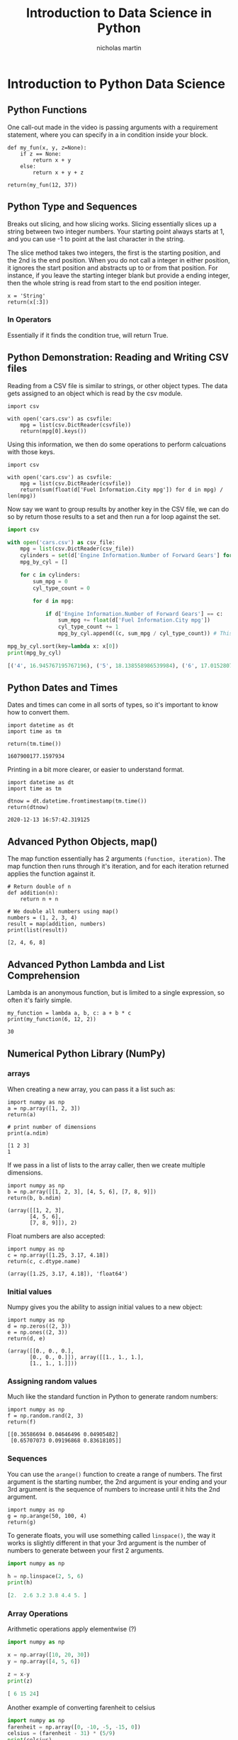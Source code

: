 #+title: Introduction to Data Science in Python
#+author: nicholas martin
#+email: nmartin84@gmail.com

* Introduction to Python Data Science

** Python Functions

One call-out made in the video is passing arguments with a requirement
statement, where you can specify in a in condition inside your block.

#+BEGIN_EXAMPLE
  def my_fun(x, y, z=None):
      if z == None:
          return x + y
      else:
          return x + y + z

  return(my_fun(12, 37))
#+END_EXAMPLE

** Python Type and Sequences

Breaks out slicing, and how slicing works. Slicing essentially slices up
a string between two integer numbers. Your starting point always starts
at 1, and you can use -1 to point at the last character in the string.

The slice method takes two integers, the first is the starting position,
and the 2nd is the end position. When you do not call a integer in
either position, it ignores the start position and abstracts up to or
from that position. For instance, if you leave the starting integer
blank but provide a ending integer, then the whole string is read from
start to the end position integer.

#+BEGIN_EXAMPLE
  x = 'String'
  return(x[:3])
#+END_EXAMPLE

*** In Operators

Essentially if it finds the condition true, will return True.

** Python Demonstration: Reading and Writing CSV files

Reading from a CSV file is similar to strings, or other object types.
The data gets assigned to an object which is read by the csv module.

#+BEGIN_EXAMPLE
  import csv

  with open('cars.csv') as csvfile:
      mpg = list(csv.DictReader(csvfile))
      return(mpg[0].keys())
#+END_EXAMPLE

Using this information, we then do some operations to perform
calcuations with those keys.

#+BEGIN_EXAMPLE
  import csv

  with open('cars.csv') as csvfile:
      mpg = list(csv.DictReader(csvfile))
      return(sum(float(d['Fuel Information.City mpg']) for d in mpg) / len(mpg))
#+END_EXAMPLE

Now say we want to group results by another key in the CSV file, we can
do so by return those results to a set and then run a for loop against
the set.

#+BEGIN_SRC python
  import csv

  with open('cars.csv') as csv_file:
      mpg = list(csv.DictReader(csv_file))
      cylinders = set(d['Engine Information.Number of Forward Gears'] for d in mpg) # TODO How does the set(d) format work?
      mpg_by_cyl = []

      for c in cylinders:
          sum_mpg = 0
          cyl_type_count = 0

          for d in mpg:

              if d['Engine Information.Number of Forward Gears'] == c:
                  sum_mpg += float(d['Fuel Information.City mpg'])
                  cyl_type_count += 1
                  mpg_by_cyl.append((c, sum_mpg / cyl_type_count)) # This is a lambda function

  mpg_by_cyl.sort(key=lambda x: x[0])
  print(mpg_by_cyl)

  [('4', 16.945767195767196), ('5', 18.138558986539984), ('6', 17.015280739161337), ('7', 16.57894736842105), ('8', 17.263736263736263)]
#+END_SRC

** Python Dates and Times

Dates and times can come in all sorts of types, so it's important to
know how to convert them.

#+BEGIN_EXAMPLE
  import datetime as dt
  import time as tm

  return(tm.time())

  1607900177.1597934
#+END_EXAMPLE

Printing in a bit more clearer, or easier to understand format.

#+BEGIN_EXAMPLE
  import datetime as dt
  import time as tm

  dtnow = dt.datetime.fromtimestamp(tm.time())
  return(dtnow)

  2020-12-13 16:57:42.319125
#+END_EXAMPLE

** Advanced Python Objects, map()

The map function essentially has 2 arguments =(function, iteration)=.
The map function then runs through it's iteration, and for each
iteration returned applies the function against it.

#+BEGIN_EXAMPLE
  # Return double of n
  def addition(n):
      return n + n

  # We double all numbers using map()
  numbers = (1, 2, 3, 4)
  result = map(addition, numbers)
  print(list(result))

  [2, 4, 6, 8]
#+END_EXAMPLE

** Advanced Python Lambda and List Comprehension

Lambda is an anonymous function, but is limited to a single expression,
so often it's fairly simple.

#+BEGIN_EXAMPLE
  my_function = lambda a, b, c: a + b * c
  print(my_function(6, 12, 2))

  30
#+END_EXAMPLE

** Numerical Python Library (NumPy)

*** arrays

When creating a new array, you can pass it a list such as:

#+BEGIN_EXAMPLE
  import numpy as np
  a = np.array([1, 2, 3])
  return(a)

  # print number of dimensions
  print(a.ndim)

  [1 2 3]
  1
#+END_EXAMPLE

If we pass in a list of lists to the array caller, then we create
multiple dimensions.

#+BEGIN_EXAMPLE
  import numpy as np
  b = np.array([[1, 2, 3], [4, 5, 6], [7, 8, 9]])
  return(b, b.ndim)

  (array([[1, 2, 3],
         [4, 5, 6],
         [7, 8, 9]]), 2)
#+END_EXAMPLE

Float numbers are also accepted:

#+BEGIN_EXAMPLE
  import numpy as np
  c = np.array([1.25, 3.17, 4.18])
  return(c, c.dtype.name)

  (array([1.25, 3.17, 4.18]), 'float64')
#+END_EXAMPLE

*** Initial values

Numpy gives you the ability to assign initial values to a new object:

#+BEGIN_EXAMPLE
  import numpy as np
  d = np.zeros((2, 3))
  e = np.ones((2, 3))
  return(d, e)

  (array([[0., 0., 0.],
         [0., 0., 0.]]), array([[1., 1., 1.],
         [1., 1., 1.]]))
#+END_EXAMPLE

*** Assigning random values

Much like the standard function in Python to generate random numbers:

#+BEGIN_EXAMPLE
  import numpy as np
  f = np.random.rand(2, 3)
  return(f)

  [[0.36586694 0.04646496 0.04905482]
   [0.65707073 0.09196868 0.83618105]]
#+END_EXAMPLE

*** Sequences

You can use the =arange()= function to create a range of numbers. The
first argument is the starting number, the 2nd argument is your ending
and your 3rd argument is the sequence of numbers to increase until it
hits the 2nd argument.

#+BEGIN_EXAMPLE
  import numpy as np
  g = np.arange(50, 100, 4)
  return(g)
#+END_EXAMPLE

To generate floats, you will use something called =linspace()=, the way
it works is slightly different in that your 3rd argument is the number
of numbers to generate between your first 2 arguments.

#+BEGIN_SRC python
  import numpy as np

  h = np.linspace(2, 5, 6)
  print(h)

  [2.  2.6 3.2 3.8 4.4 5. ]
#+END_SRC

*** Array Operations

Arithmetic operations apply elementwise (?)

#+BEGIN_SRC python
  import numpy as np

  x = np.array([10, 20, 30])
  y = np.array([4, 5, 6])

  z = x-y
  print(z)

  [ 6 15 24]
#+END_SRC

Another example of converting farenheit to celsius

#+BEGIN_SRC python
  import numpy as np
  farenheit = np.array([0, -10, -5, -15, 0])
  celsius = (farenheit - 31) * (5/9)
  print(celsius)

  [-17.22222222 -22.77777778 -20.         -25.55555556 -17.22222222]
#+END_SRC

Using boolean operations against an array:

#+BEGIN_EXAMPLE
  import numpy as np

  farenheit = np.array([0, -10, -5, -15,-2])
  celsius = (farenheit - 31) * (5/9)
  print(celsius > -20)

  [ True False False False  True]
#+END_EXAMPLE

Performing operations against an array:

#+BEGIN_SRC python
  import numpy as np

  a = np.array([[1, 3],[5, 7]])
  b = np.array([[15, 30],[100, 11]])
  print(a*b)

  [[15 90]
  [500 77]]

  print(a@b)
  [[315  63]
  [775 227]]
#+END_SRC

When manipulating two arrays of different [[python.datatypes]], it'll
generally take on the common of the two, which is called upcasting.

#+BEGIN_SRC python
  import numpy as np

  array1 = np.array([1, 2, 3, 4, 5])
  array2 = np.array([1.37, 2.18, 3.47, 4.68, 5.29])

  print(f"Array 1 is type {array1.dtype}, it's values are {array1}. Array 2 is type {array2.dtype}, it's values are {array2}.")

  array3 = array1 + array2
  print(f"Now we add the values {array1} and {array2}, and return those values to Array 3.")
  print(f"Array 3 is type {array3.dtype}, it's values are {array3}.")

  print(array3.sum()) # sum 31.99
  print(array3.max()) # max 10.29
  print(array3.min()) # min 2.37
  print(array3.max()) # max 10.29

  # Array 1 is type int64, it's values are [1 2 3 4 5]. Array 2 is type float64, it's values are [1.37 2.18 3.47 4.68 5.29].
  # Now we add the values [1 2 3 4 5] and [1.37 2.18 3.47 4.68 5.29], and return those values to Array 3.
  # Array 3 is type float64, it's values are [ 2.37  4.18  6.47  8.68 10.29].
#+END_SRC

Now let's say we want to create a multidimensional object, ranging from
1 to 16 with a 3x5 array.

#+BEGIN_QUOTE
  ✅ *NOTE:* the arguments in =.reshape()= define the shape of our array,
  the *3* is the number of arrays and *5* is the number of values in
  each array. The size must match the values returned, otherwise it'll
  thrown an exception.
#+END_QUOTE

#+BEGIN_SRC python
  import numpy as np

  b = np.arange(1,16,1).reshape(3,5)
  print(b)

  [[ 1  2  3  4  5]
  [ 6  7  8  9 10]
  [11 12 13 14 15]]
#+END_SRC

*** Indexing with NumPy

Getting the index is very similar to a list, you will want to specify
the index position you want to grab.

#+BEGIN_SRC python
  import numpy as np

  a = np.array([1, 2, 3, 4, 5])
  print(a[1])
  # returns 2i
#+END_SRC

Similary, we can use multi dimensions and return values from each one.

#+BEGIN_SRC python
  import numpy as np

  a = np.array([[1, 2, 3],[4, 5, 6],[7, 8, 9]])

  print(a[1,0], a[0,2], a[2,2])
  # returns 4 3 9
#+END_SRC

*** Returning Booleans on conditions

You can have results returned based on conditions:

#+BEGIN_SRC python
  import numpy as np

  a = np.array([[1, 2],[3, 4],[5, 6]])

  print(a > 5)

  [[False False]
  [False False]
  [False  True]]

  print(a[a>5])

  [6]
#+END_SRC

*** Slicing with Arrays

Slicing is very similar to slicing with strings:

#+BEGIN_SRC python
  import numpy as np

  a = np.array([[1,2,3],[4,5,6],[7,8,9],[10,11,12],[13,14,15]])
  print(a[0:2])

  [[1 2 3]
  [4 5 6]]

  print(a[:3, 0:1])

  [[1]
  [4]
  [7]]
#+END_SRC

*** Trying NumPy with Data Sets

So to create a data set, we can use the function =genfromtxt()=
function. The first 2 arguments are going to be your /filename/ and
/delimiter/, the later part being optional. There's an additional
parameter called /dtype/ which allows you to specify the data type for
each column, which is optional.

#+BEGIN_SRC python
  import numpy as np

  wines = np.genfromtxt("/home/nick/projects/notes/scratchpad/winequality-red.csv", delimiter=";", skip_header=1)

  print("Print newline for each record: \n", wines[:, 0:1])

  Print newline for each record:
   [[7.4]
   [7.8]
   [7.8]
   ...
   [6.3]
   [5.9]
   [6. ]]
#+END_SRC

If we wanted non consecutive columns we could do something like:

#+BEGIN_SRC python
  import numpy as np

  print(wines[:, [0, 2, 4]])

  [[7.4   0.    0.076]
   [7.8   0.    0.098]
   [7.8   0.04  0.092]
   ...
   [6.3   0.13  0.076]
   [5.9   0.12  0.075]
   [6.    0.47  0.067]]
#+END_SRC

Let's say we wanted to take the average quality of red wines, well we
can do so with something like this:

#+BEGIN_SRC python
  import numpy as np

  wines = np.genfromtxt("/home/nick/projects/notes/scratchpad/winequality-red.csv", delimiter=";", skip_header=1)

  print(wines[:,-1].mean())

  5.6360225140712945
#+END_SRC

Now let's take another look at how everything returned is a single
array:

#+BEGIN_SRC python
  import numpy as np

  graduate_admission = np.genfromtxt("/home/nick/projects/notes/scratchpad/Admission_predict.csv", delimiter=",", skip_header=1, names=('Serial No', 'GRE Score', 'TOEFL Score', 'University Rating', 'SOP', 'LOR', 'CGPA', 'Research', 'Chance of Admit'))

  print(graduate_admission[0:15])

  [( 1., 337., 118., 4., 4.5, 4.5, 9.65, 1., 0.92)
   ( 2., 324., 107., 4., 4. , 4.5, 8.87, 1., 0.76)
   ( 3., 316., 104., 3., 3. , 3.5, 8.  , 1., 0.72)
   ( 4., 322., 110., 3., 3.5, 2.5, 8.67, 1., 0.8 )
   ( 5., 314., 103., 2., 2. , 3. , 8.21, 0., 0.65)
   ( 6., 330., 115., 5., 4.5, 3. , 9.34, 1., 0.9 )
   ( 7., 321., 109., 3., 3. , 4. , 8.2 , 1., 0.75)
   ( 8., 308., 101., 2., 3. , 4. , 7.9 , 0., 0.68)
   ( 9., 302., 102., 1., 2. , 1.5, 8.  , 0., 0.5 )
   (10., 323., 108., 3., 3.5, 3. , 8.6 , 0., 0.45)
   (11., 325., 106., 3., 3.5, 4. , 8.4 , 1., 0.52)
   (12., 327., 111., 4., 4. , 4.5, 9.  , 1., 0.84)
   (13., 328., 112., 4., 4. , 4.5, 9.1 , 1., 0.78)
   (14., 307., 109., 3., 4. , 3. , 8.  , 1., 0.62)
   (15., 311., 104., 3., 3.5, 2. , 8.2 , 1., 0.61)]
#+END_SRC

And then we can use Column name in our lookup to find all the values for
that column:

#+BEGIN_EXAMPLE
  import numpy as np

  graduate_admission = np.genfromtxt("/home/nick/projects/notes/scratchpad/Admission_predict.csv", delimiter=",", skip_header=1, names=('Serial No', 'GRE Score', 'TOEFL Score', 'University Rating', 'SOP', 'LOR', 'CGPA', 'Research', 'Chance of Admit'))

  print(graduate_admission['CGPA'][0:15])

  [9.65 8.87 8.   8.67 8.21 9.34 8.2  7.9  8.   8.6  8.4  9.   9.1  8.
   8.2 ]
#+END_EXAMPLE

Since GPA is commonly scored by 1-4, instead of 1-10, one thing we may
want to do is take our CGPA values and find our GPA score. We do this by
dividing the result by 10, and then multiply by 4.

#+BEGIN_SRC python
  import numpy as np

  graduate_admission = np.genfromtxt("/home/nick/projects/notes/scratchpad/Admission_predict.csv", delimiter=",", skip_header=1, names=('Serial No', 'GRE Score', 'TOEFL Score', 'University Rating', 'SOP', 'LOR', 'CGPA', 'Research', 'Chance of Admit'))

  graduate_admission['CGPA'] = graduate_admission['CGPA'] /10 *4
  print(graduate_admission['CGPA'][0:15])

  [3.86  3.548 3.2   3.468 3.284 3.736 3.28  3.16  3.2   3.44  3.36  3.6
   3.64  3.2   3.28 ]
#+END_SRC

Return the total number of students who have taken the research course:

#+BEGIN_EXAMPLE
  import numpy as np

  graduate_admission = np.genfromtxt("/home/nick/projects/notes/scratchpad/Admission_predict.csv", delimiter=",", skip_header=1, names=('Serial No', 'GRE Score', 'TOEFL Score', 'University Rating', 'SOP', 'LOR', 'CGPA', 'Research', 'Chance of Admit'))

  print(len(graduate_admission[graduate_admission['Research'] == 1]))

  # 219
#+END_EXAMPLE

Let's get a mean return on *GRE_Score* for students who have a
*Chance_of_Admit* greater than *0.8*.

#+BEGIN_EXAMPLE
  import numpy as np

  graduate_admission = np.genfromtxt("/home/nick/projects/notes/scratchpad/Admission_predict.csv", delimiter=",", skip_header=1, names=('Serial No', 'GRE Score', 'TOEFL Score', 'University Rating', 'SOP', 'LOR', 'CGPA', 'Research', 'Chance of Admit'))

  print("The mean of students GRE_Score with a chance of admit greater than 0.8 is: {}".format(graduate_admission[graduate_admission['Chance_of_Admit'] > 0.8]['GRE_Score'].mean()))
  print("The mean of students GRE_Score with a chance of admit less than 0.4 is: {}".format(graduate_admission[graduate_admission['Chance_of_Admit'] < 0.4]['GRE_Score'].mean()))

  # The mean of students GRE_Score with a chance of admit greater than 0.8 is: 328.7350427350427
  # The mean of students GRE_Score with a chance of admit less than 0.4 is: 302.2857142857143
#+END_EXAMPLE

** Manipulating Text with Regular Expressions

Using the split function to split up a string:

#+BEGIN_SRC python
  import re

  string = "David works diligently. David gets good grades. David pays his bills on time."
  print(re.split("\.", string))

  # ['David works diligently', ' David gets good grades', ' David pays his bills on time', '']
#+END_SRC

Returning a count the number of times an instance is found:

#+BEGIN_SRC python
  import re

  string = "David works diligently. David gets good grades. David pays his bills on time."
  print(len(re.findall("David", string)))

  # 3
#+END_SRC

Searching will return a new object with a boolean value if the value was
found or not, and then the span of where it was found, and the matching
term.

#+BEGIN_SRC python
  import re

  string = "David works diligently. David gets good grades. David pays his bills on time."
  print(re.search("David", string))

  # <re.Match object; span=(0, 5), match='David'>
#+END_SRC

Now let's say we want to search the string, use split and return the 1st
index of that new object.

#+BEGIN_SRC python
  import re

  string = "David works diligently. David gets good grades. David pays his bills on time."

  if re.search("David", string):
      string_split = re.split("\.", string)
      print(f"{string_split[0]}.")

  # David works diligently.
#+END_SRC

Another option is to use a for loop to iterate through your new split
string and return each item:

#+BEGIN_SRC python
  import re

  string = "David works diligently. David gets good grades. David pays his bills on time."

  if re.search("David", string):
      string_split = re.split("\.", string)
      for x in string_split:
          print(f"{x}.")

  # David works diligently.
  # David gets good grades.
  # David pays his bills on time.
#+END_SRC

How to get a count on two or more separate matches:

#+BEGIN_SRC python
  import re

  grades = "ABAACBACBABBCAACCBA"
  print(len(re.findall("[AB]",grades)))

  # 14
#+END_SRC

Another example is where a student received an A grade, followed by B or
C.

#+BEGIN_SRC python
  import re

  grades = "ABAACBACBABBCAACCBA"
  print(re.findall("[A][B-C]",grades), len(re.findall("[A][B-C]",grades)))

  # ['AB', 'AC', 'AC', 'AB', 'AC'] 5
#+END_SRC

*** Quantifiers

Quantifiers basically allow you to specify the required number of
matches found for a given search term.

#+BEGIN_SRC python
  import re

  grades = "ABAACBACBABBCAACCBA"
  print(re.findall("[A]{2,4}",grades))
  ['AA', 'AA']

  print(re.findall("[BA]{2,4}",grades))
  ['ABAA', 'BA', 'BABB', 'AA', 'BA']

  print(re.findall("[A]{1,1}A{1,1}",grades))

  print(re.findall("AC{1,1}",grades))
  ['AC', 'AC', 'AC']
#+END_SRC

Now let's say we want to find all the headlines from a Wiki article
output, and print those out. Well we know the *[edit]* keyword always
appears at the end of the headline, followed by a *\n** for newline. So
essentially what we can do is search for any word matching up to the
*[edit]** phrase. We then use =.split()= to split at the *[* character.

#+BEGIN_SRC python
  import re

  with open("/home/nick/projects/notes/scratchpad/ferpa.txt") as wiki:
      wiki_data = wiki.read()
      for title in re.findall("[\w ]*\[edit\]", wiki_data):
          print(re.split("[\[]", title)[0].strip().capitalize())

  # Progress
  # Beginning with the collapse of the lisp
  # Motion interface for the xbox 360 and the xbox
#+END_SRC

But we can also findall using groups in regex, that's where we use =()=
to group our matches. The benefit here is our headline will return as
one index, and our *[edit]* will return as a 2nd index. So essentially
this saves us from having to split the output, because we just tell
python to return the first index *[0]*.

#+BEGIN_SRC python
  import re

  with open("/home/nick/projects/notes/scratchpad/ferpa.txt") as wiki:
      wiki_data = wiki.read()
      for title in re.findall("([\w ]*)(\[edit\])", wiki_data):
          print(title[0].strip().capitalize())

  # Progress
  # Beginning with the collapse of the lisp
  # Motion interface for the xbox 360 and the xbox
#+END_SRC

Another way of doing this, and get back a list of matches back is to use
the =finditer()= function that'll return results back to their groups,
which you can access using the =groups()= method. And then to access
say, just the headline information you can use the =group(int)= method,
where *int* is the index number of the group you want to access.

#+BEGIN_SRC python
  import re

  with open("/home/nick/projects/notes/scratchpad/ferpa.txt") as wiki:
      wiki_data = wiki.read()
      for title in re.finditer("([\w ]*)(\[edit\])", wiki_data):
          print(title.groups())

  # (' Progress', '[edit]')
  # (' beginning with the collapse of the Lisp', '[edit]')
  # ('motion interface for the Xbox 360 and the Xbox', '[edit]')

  for title in re.finditer("([\w ]*)(\[edit\])", wiki_data):
      print(title.group(1))

  #  Progress
  #  beginning with the collapse of the Lisp
  # motion interface for the Xbox 360 and the Xbox
#+END_SRC

Now using index numbers can be hard, because it's hard to put an
association of *Headline Titles* to the number 0. So instead, what you
can do is use regex labelling to return that group capture back to a
dictionary labeled accordingly.

Essentially to create a label, or naming group, you specify
=(?P<_name_>searchpattern)= in your regex search. Check out ->>
[[regex-labelling]]. It's also important to note here, that when we
print the data we are using the =.groupdict()['dict_name']= function.

#+BEGIN_SRC python
  import re

  with open("/home/nick/projects/notes/scratchpad/ferpa.txt") as wiki:
      wiki_data = wiki.read()
      for title in re.finditer("(?P<headline>[\w ]*)(?P<edit_link>\[edit\])", wiki_data):
          print(title.groupdict()['headline'].strip().capitalize())
#+END_SRC

Another way of capturing data with regex, is we can use *look-ahead* and
*look-behind* to essentially capture the output before or after the
pattern. So for our example here, we really only care about the data
before the *[edit]* link. So if we use a regex look-behind we can
capture everything behind the [edit] link.

#+BEGIN_SRC python
  import re

  with open("/home/nick/projects/notes/scratchpad/ferpa.txt") as wiki:
      wiki_data = wiki.read()
      for title in re.finditer("(?P<headline>[\w ]*)(?P<edit_link>\[edit\])", wiki_data):
          print(title.groupdict()['headline'].strip().capitalize())

  # Progress
  # Beginning with the collapse of the lisp
  # Motion interface for the xbox 360 and the xbox
#+END_SRC

Now let's dive into something else, let's look at a new file called
*buddhist.txt* that has a list of universities in it. Let's say we want
to return a list of all those university names, and their location. A
key note here, is we define our /PATTERN/ as a variable, and then we
pass the argument =re.VERBOSE= to the =re.finditer()= function so it
treats it verbatim.

#+BEGIN_SRC python
  import re

  with open("/home/nick/projects/notes/scratchpad/buddhist.txt") as wiki:
      pattern = """
      (?P<title>.*)       # the univeristy title
      (\s–\slocated\sin\s|\sis\slocated\sin)  # located in stringf
      (?P<city>.*)
      (,\s)
      (?P<state>\w*)"""

      wiki_data = wiki.read()
      for title in re.finditer(pattern,wiki_data,re.VERBOSE):
          print(title.groupdict())

  {'title': 'Dhammakaya Open University', 'city': 'Azusa, California', 'state': 'part'}
  {'title': 'Dharmakirti College', 'city': 'Tucson', 'state': 'Arizona'}
  {'title': 'Dharma Realm Buddhist University', 'city': 'Ukiah', 'state': 'California'}
  {'title': 'Ewam Buddhist Institute', 'city': 'Arlee', 'state': 'Montana'}
  {'title': 'Naropa University', 'city': ' Boulder', 'state': 'Colorado'}
  {'title': 'Institute of Buddhist Studies', 'city': 'Berkeley', 'state': 'California'}
  {'title': 'Maitripa College', 'city': 'Portland', 'state': 'Oregon'}
  {'title': 'Soka University of America', 'city': 'Aliso Viejo', 'state': 'California'}
  {'title': 'University of the West', 'city': 'Rosemead', 'state': 'California'}
  {'title': 'Won Institute of Graduate Studies', 'city': 'Glenside', 'state': 'Pennsylvania'}
#+END_SRC

Now let's say we want to find all the keywords from twitter posts for NY
Times Health, well to do that we know most keywords start with the *#*
symbol followed by a word and a space, maybe a period.

#+BEGIN_SRC python
  import re

  with open("/home/nick/projects/notes/courses/intro_to_data_science/week1/nytimeshealth.txt", "r") as health:
      health_data = health.read()
      pattern = '(#[\w\d]*)(?=\s)'
      for title in re.finditer("#[\w\d]*", health_data):
          print(title.group(0).lower())

  #askwell
  #pregnancy
  #ayotzinap
  #colorado
  #vegetarianthanksgiving
  #brittanymaynard
  #fallprevention
  #ebola
  #ebola
#+END_SRC
